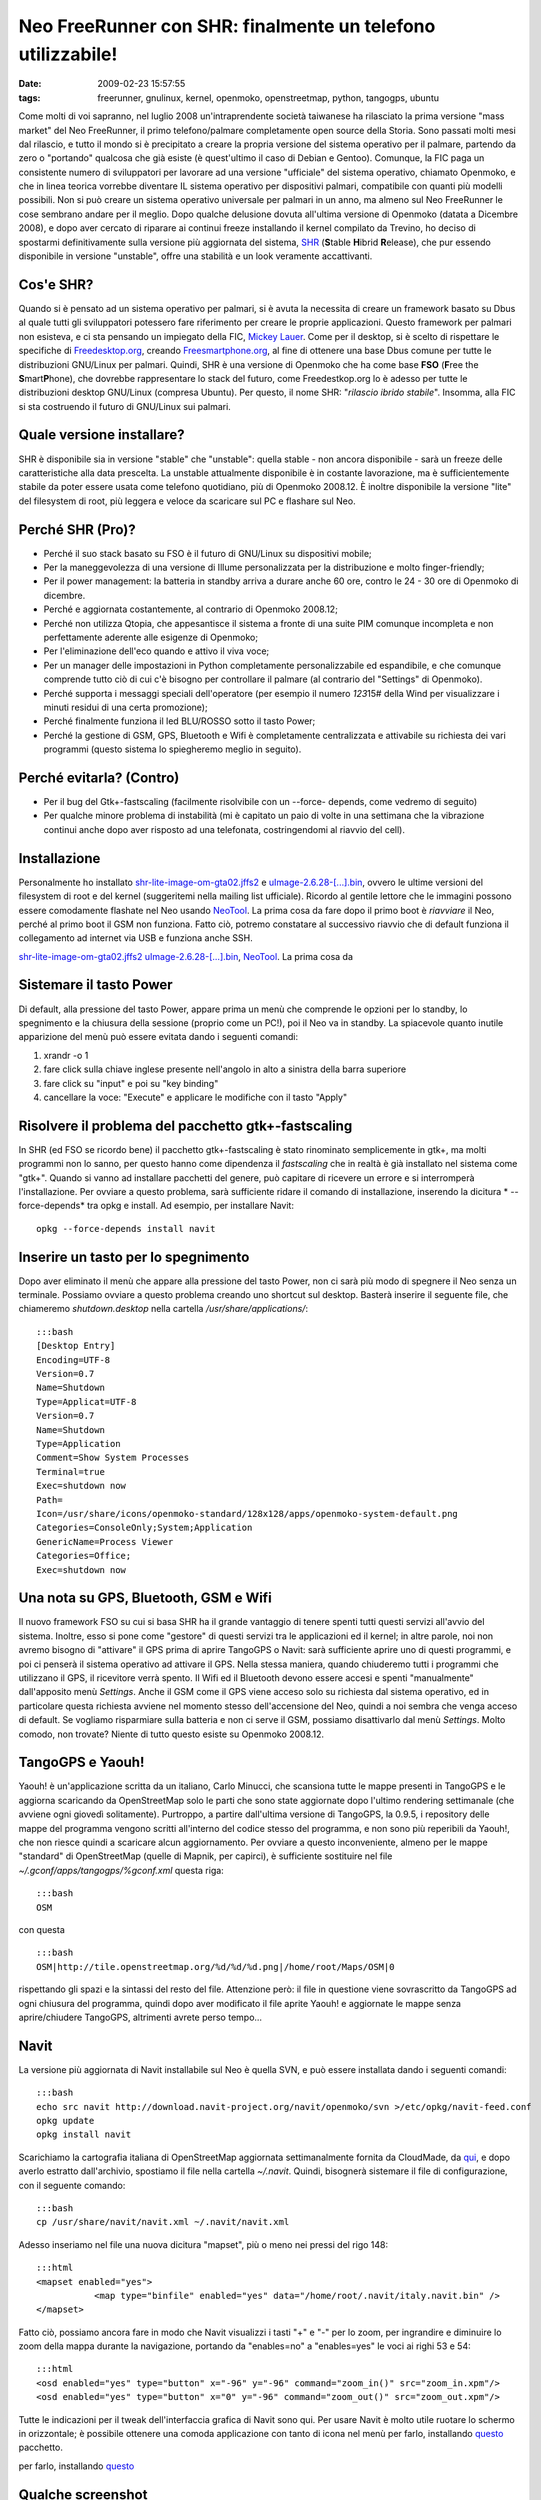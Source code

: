 Neo FreeRunner con SHR: finalmente un telefono utilizzabile!
============================================================

:date: 2009-02-23 15:57:55
:tags: freerunner, gnulinux, kernel, openmoko, openstreetmap, python, tangogps, ubuntu

Come molti di voi sapranno, nel luglio 2008 un'intraprendente società
taiwanese ha rilasciato la prima versione "mass market" del Neo
FreeRunner, il primo telefono/palmare completamente open source della
Storia. Sono passati molti mesi dal rilascio, e tutto il mondo si è
precipitato a creare la propria versione del sistema operativo per il
palmare, partendo da zero o "portando" qualcosa che già esiste (è
quest'ultimo il caso di Debian e Gentoo). Comunque, la FIC paga un
consistente numero di sviluppatori per lavorare ad una versione
"ufficiale" del sistema operativo, chiamato Openmoko, e che in linea
teorica vorrebbe diventare IL sistema operativo per dispositivi palmari,
compatibile con quanti più modelli possibili. Non si può creare un
sistema operativo universale per palmari in un anno, ma almeno sul Neo
FreeRunner le cose sembrano andare per il meglio. Dopo qualche delusione
dovuta all'ultima versione di Openmoko (datata a Dicembre 2008), e dopo
aver cercato di riparare ai continui freeze installando il kernel
compilato da Trevino, ho deciso di spostarmi definitivamente sulla
versione più aggiornata del sistema,
`SHR`_ (**S**\ table **H**\ ibrid **R**\ elease), che pur essendo 
disponibile in versione "unstable", offre una stabilità e un look 
veramente accattivanti.

Cos'e SHR?
----------

Quando si è pensato ad un sistema operativo per palmari, si è avuta la
necessita di creare un framework basato su Dbus al quale tutti gli
sviluppatori potessero fare riferimento per creare le proprie
applicazioni. Questo framework per palmari non esisteva, e ci sta
pensando un impiegato della FIC, `Mickey Lauer`_. Come per
il desktop, si è scelto di rispettare le specifiche di
`Freedesktop.org`_, creando `Freesmartphone.org`_, al fine di
ottenere una base Dbus comune per tutte le distribuzioni GNU/Linux per
palmari. Quindi, SHR è una versione di Openmoko che ha come base **FSO**
(**F**\ ree the **S**\ mart\ **P**\ hone), che dovrebbe rappresentare lo
stack del futuro, come Freedestkop.org lo è adesso per tutte le
distribuzioni desktop GNU/Linux (compresa Ubuntu). Per questo, il nome
SHR: "*rilascio ibrido stabile*\ ". Insomma, alla FIC si sta costruendo
il futuro di GNU/Linux sui palmari.

.. _SHR: http://shr-project.org/trac/wiki/WikiStart
.. _Mickey Lauer: http://www.vanille-media.de/site/index.php/about/
.. _Freedesktop.org: www.freedesktop.org
.. _Freesmartphone.org: http://www.freesmartphone.org

Quale versione installare?
--------------------------

SHR è disponibile sia in versione "stable" che "unstable": quella stable
- non ancora disponibile - sarà un freeze delle caratteristiche alla
data prescelta. La unstable attualmente disponibile è in costante
lavorazione, ma è sufficientemente stabile da poter essere usata come
telefono quotidiano, più di Openmoko 2008.12. È inoltre disponibile la
versione "lite" del filesystem di root, più leggera e veloce da
scaricare sul PC e flashare sul Neo.

Perché SHR (Pro)?
-----------------

-  Perché il suo stack basato su FSO è il futuro di GNU/Linux su
   dispositivi mobile;

-  Per la maneggevolezza di una versione di Illume personalizzata per la
   distribuzione e molto finger-friendly;

-  Per il power management: la batteria in standby arriva a durare anche
   60 ore, contro le 24 - 30 ore di Openmoko di dicembre.

-  Perché e aggiornata costantemente, al contrario di Openmoko 2008.12;

-  Perché non utilizza Qtopia, che appesantisce il sistema a fronte di
   una suite PIM comunque incompleta e non perfettamente aderente alle
   esigenze di Openmoko;

-  Per l'eliminazione dell'eco quando e attivo il viva voce;

-  Per un manager delle impostazioni in Python completamente
   personalizzabile ed espandibile, e che comunque comprende tutto ciò
   di cui c'è bisogno per controllare il palmare (al contrario del
   "Settings" di Openmoko).

-  Perché supporta i messaggi speciali dell'operatore (per esempio il
   numero *123*\ 15# della Wind per visualizzare i minuti residui di una
   certa promozione);

-  Perché finalmente funziona il led BLU/ROSSO sotto il tasto Power;

-  Perché la gestione di GSM, GPS, Bluetooth e Wifi è completamente
   centralizzata e attivabile su richiesta dei vari programmi (questo
   sistema lo spiegheremo meglio in seguito).

Perché evitarla? (Contro)
-------------------------

-  Per il bug del Gtk+-fastscaling (facilmente risolvibile con un
   --force- depends, come vedremo di seguito)

-  Per qualche minore problema di instabilità (mi è capitato un paio di
   volte in una settimana che la vibrazione continui anche dopo aver
   risposto ad una telefonata, costringendomi al riavvio del cell).

Installazione
-------------

Personalmente ho installato
`shr-lite-image-om-gta02.jffs2 <http://build.shr-project.org/shr-unstable/images/om-gta02/shr-lite-image-om-gta02.jffs2>`_
e
`uImage-2.6.28-[...].bin <http://build.shr-project.org/shr-unstable/images/om-gta02/uImage-2.6.28-oe1+gitr34240a1c06ae36180dee695aa25bbae869b2aa26-r3-om-gta02.bin>`_,
ovvero le ultime versioni del filesystem di root e del kernel
(suggeritemi nella mailing list ufficiale). Ricordo al gentile lettore
che le immagini possono essere comodamente flashate nel Neo usando
`NeoTool <http://wiki.openmoko.org/wiki/NeoTool>`_. La prima cosa da
fare dopo il primo boot è *riavviare* il Neo, perché al primo boot il
GSM non funziona. Fatto ciò, potremo constatare al successivo riavvio
che di default funziona il collegamento ad internet via USB e funziona
anche SSH.

`shr-lite-image-om-gta02.jffs2 <http://build.shr-project.org/shr-unstable/images/om-gta02/shr-lite-image-om-gta02.jffs2>`_
`uImage-2.6.28-[...].bin <http://build.shr-project.org/shr-unstable/images/om-gta02/uImage-2.6.28-oe1+gitr34240a1c06ae36180dee695aa25bbae869b2aa26-r3-om-gta02.bin>`_,
`NeoTool <http://wiki.openmoko.org/wiki/NeoTool>`_. La prima cosa da

Sistemare il tasto Power
------------------------

Di default, alla pressione del tasto Power, appare prima un menù che
comprende le opzioni per lo standby, lo spegnimento e la chiusura della
sessione (proprio come un PC!), poi il Neo va in standby. La spiacevole
quanto inutile apparizione del menù può essere evitata dando i seguenti
comandi:

1. xrandr -o 1

2. fare click sulla chiave inglese presente nell'angolo in alto a
   sinistra della barra superiore

3. fare click su "input" e poi su "key binding"

4. cancellare la voce: "Execute" e applicare le modifiche con il tasto
   "Apply"

Risolvere il problema del pacchetto gtk+-fastscaling
----------------------------------------------------

In SHR (ed FSO se ricordo bene) il pacchetto gtk+-fastscaling è stato
rinominato semplicemente in gtk+, ma molti programmi non lo sanno, per
questo hanno come dipendenza il *fastscaling* che in realtà è già
installato nel sistema come "gtk+". Quando si vanno ad installare
pacchetti del genere, può capitare di ricevere un errore e si
interromperà l'installazione. Per ovviare a questo problema, sarà
sufficiente ridare il comando di installazione, inserendo la dicitura *
--force-depends* tra opkg e install. Ad esempio, per installare Navit:

::

    opkg --force-depends install navit

Inserire un tasto per lo spegnimento
------------------------------------

Dopo aver eliminato il menù che appare alla pressione del tasto Power,
non ci sarà più modo di spegnere il Neo senza un terminale. Possiamo
ovviare a questo problema creando uno shortcut sul desktop. Basterà
inserire il seguente file, che chiameremo *shutdown.desktop* nella
cartella */usr/share/applications/*:

::

    :::bash
    [Desktop Entry]
    Encoding=UTF-8
    Version=0.7
    Name=Shutdown
    Type=Applicat=UTF-8
    Version=0.7
    Name=Shutdown
    Type=Application
    Comment=Show System Processes
    Terminal=true
    Exec=shutdown now
    Path=
    Icon=/usr/share/icons/openmoko-standard/128x128/apps/openmoko-system-default.png
    Categories=ConsoleOnly;System;Application
    GenericName=Process Viewer
    Categories=Office;
    Exec=shutdown now

Una nota su GPS, Bluetooth, GSM e Wifi
--------------------------------------

Il nuovo framework FSO su cui si basa SHR ha il grande vantaggio di
tenere spenti tutti questi servizi all'avvio del sistema. Inoltre, esso
si pone come "gestore" di questi servizi tra le applicazioni ed il
kernel; in altre parole, noi non avremo bisogno di "attivare" il GPS
prima di aprire TangoGPS o Navit: sarà sufficiente aprire uno di questi
programmi, e poi ci penserà il sistema operativo ad attivare il GPS.
Nella stessa maniera, quando chiuderemo tutti i programmi che utilizzano
il GPS, il ricevitore verrà spento. Il Wifi ed il Bluetooth devono
essere accesi e spenti "manualmente" dall'apposito menù *Settings*.
Anche il GSM come il GPS viene acceso solo su richiesta dal sistema
operativo, ed in particolare questa richiesta avviene nel momento stesso
dell'accensione del Neo, quindi a noi sembra che venga acceso di
default. Se vogliamo risparmiare sulla batteria e non ci serve il GSM,
possiamo disattivarlo dal menù *Settings*. Molto comodo, non trovate?
Niente di tutto questo esiste su Openmoko 2008.12.

TangoGPS e Yaouh!
-----------------

Yaouh! è un'applicazione scritta da un italiano, Carlo Minucci, che
scansiona tutte le mappe presenti in TangoGPS e le aggiorna scaricando
da OpenStreetMap solo le parti che sono state aggiornate dopo l'ultimo
rendering settimanale (che avviene ogni giovedì solitamente). Purtroppo,
a partire dall'ultima versione di TangoGPS, la 0.9.5, i repository delle
mappe del programma vengono scritti all'interno del codice stesso del
programma, e non sono più reperibili da Yaouh!, che non riesce quindi a
scaricare alcun aggiornamento. Per ovviare a questo inconveniente,
almeno per le mappe "standard" di OpenStreetMap (quelle di Mapnik, per
capirci), è sufficiente sostituire nel file
*~/.gconf/apps/tangogps/%gconf.xml* questa riga:

::

    :::bash
    OSM

con questa

::

    :::bash
    OSM|http://tile.openstreetmap.org/%d/%d/%d.png|/home/root/Maps/OSM|0

rispettando gli spazi e la sintassi del resto del file. Attenzione però:
il file in questione viene sovrascritto da TangoGPS ad ogni chiusura del
programma, quindi dopo aver modificato il file aprite Yaouh! e
aggiornate le mappe senza aprire/chiudere TangoGPS, altrimenti avrete
perso tempo...

Navit
-----

La versione più aggiornata di Navit installabile sul Neo è quella SVN, e
può essere installata dando i seguenti comandi:

::

    :::bash
    echo src navit http://download.navit-project.org/navit/openmoko/svn >/etc/opkg/navit-feed.conf
    opkg update
    opkg install navit

Scarichiamo la cartografia italiana di OpenStreetMap aggiornata
settimanalmente fornita da CloudMade, da
`qui <http://downloads.cloudmade.com/europe/italy/italy.navit.bin.zip>`_,
e dopo averlo estratto dall'archivio, spostiamo il file nella cartella
*~/.navit*. Quindi, bisognerà sistemare il file di configurazione, con
il seguente comando:

::

    :::bash
    cp /usr/share/navit/navit.xml ~/.navit/navit.xml

Adesso inseriamo nel file una nuova dicitura "mapset", più o meno nei
pressi del rigo 148:

::

    :::html
    <mapset enabled="yes">
               <map type="binfile" enabled="yes" data="/home/root/.navit/italy.navit.bin" />
    </mapset>

Fatto ciò, possiamo ancora fare in modo che Navit visualizzi i tasti "+"
e "-" per lo zoom, per ingrandire e diminuire lo zoom della mappa
durante la navigazione, portando da "enables=no" a "enables=yes" le voci
ai righi 53 e 54:

::

    :::html
    <osd enabled="yes" type="button" x="-96" y="-96" command="zoom_in()" src="zoom_in.xpm"/>
    <osd enabled="yes" type="button" x="0" y="-96" command="zoom_out()" src="zoom_out.xpm"/>

Tutte le indicazioni per il tweak dell'interfaccia grafica di Navit sono
qui. Per usare Navit è molto utile ruotare lo schermo in orizzontale; è
possibile ottenere una comoda applicazione con tanto di icona nel menù
per farlo, installando `questo <http://www.opkg.org/package_65.html>`_
pacchetto.

per farlo, installando `questo <http://www.opkg.org/package_65.html>`_

Qualche screenshot
------------------

.. raw:: html

   <center>

|image0|

.. raw:: html

   </center>
   <center>

|image1|

.. raw:: html

   </center> 
   <center>

|image2|

.. raw:: html

   </center> 

.. |image0| image:: http://farm4.static.flickr.com/3609/3304060364_31b05b029f_o.png
.. |image1| image:: http://farm4.static.flickr.com/3644/3303231299_c619a224ca_o.png
.. |image2| image:: http://farm4.static.flickr.com/3487/3304059456_252736ed22_o.png
